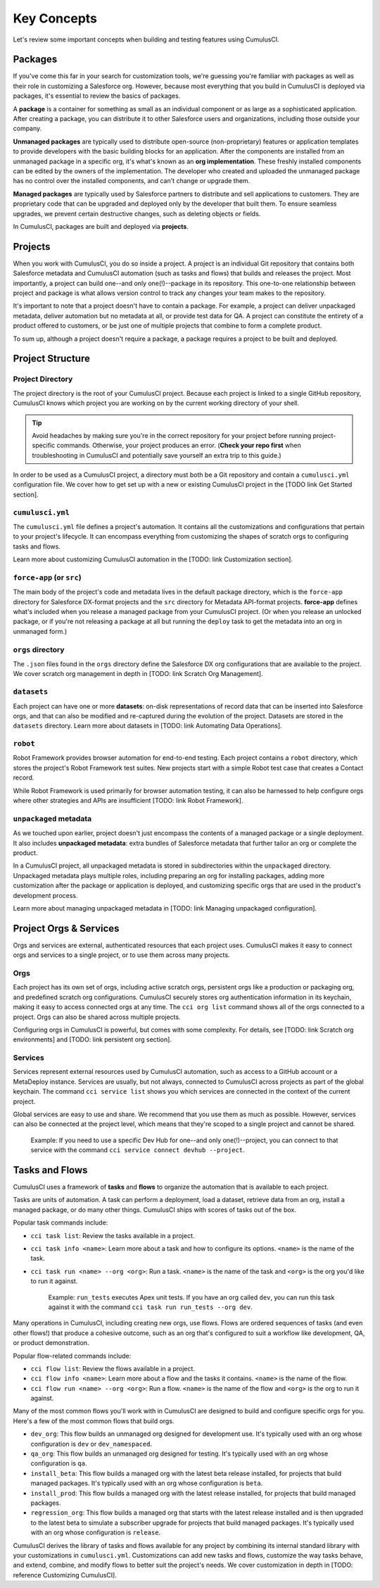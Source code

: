 Key Concepts
============

Let's review some important concepts when building and testing features using CumulusCI.

Packages
--------

If you've come this far in your search for customization tools, we're guessing you're familiar with packages as well as their role in customizing a Salesforce org. However, because most everything that you build in CumulusCI is deployed via packages, it's essential to review the basics of packages.

A **package** is a container for something as small as an individual component or as large as a sophisticated application. After creating a package, you can distribute it to other Salesforce users and organizations, including those outside your company.

**Unmanaged packages** are typically used to distribute open-source (non-proprietary) features or application templates to provide developers with the basic building blocks for an application. After the components are installed from an unmanaged package in a specific org, it's what's known as an **org implementation**. These freshly installed components can be edited by the owners of the implementation. The developer who created and uploaded the unmanaged package has no control over the installed components, and can't change or upgrade them.
 
**Managed packages** are typically used by Salesforce partners to distribute and sell applications to customers. They are proprietary code that can be upgraded and deployed only by the developer that built them. To ensure seamless upgrades, we prevent certain destructive changes, such as deleting objects or fields.

In CumulusCI, packages are built and deployed via **projects**.

Projects
--------

When you work with CumulusCI, you do so inside a project. A project is an individual Git repository that contains both Salesforce metadata and CumulusCI automation (such as tasks and flows) that builds and releases the project. Most importantly, a project can build one--and only one(!)--package in its repository. This one-to-one relationship between project and package is what allows version control to track any changes your team makes to the repository.

It's important to note that a project doesn't have to contain a package. For example, a project can deliver unpackaged metadata, deliver automation but no metadata at all, or provide test data for QA. A project can constitute the entirety of a product offered to customers, or be just one of multiple projects that combine to form a complete product.

To sum up, although a project doesn't require a package, a package requires a project to be built and deployed.


Project Structure
-----------------

Project Directory
^^^^^^^^^^^^^^^^^

The project directory is the root of your CumulusCI project. Because each project is linked to a single GitHub repository, CumulusCI knows which project you are working on by the current working directory of your shell. 

.. tip:: Avoid headaches by making sure you're in the correct repository for your project before running project-specific commands. Otherwise, your project produces an error. (**Check your repo first** when troubleshooting in CumulusCI and potentially save yourself an extra trip to this guide.)

In order to be used as a CumulusCI project, a directory must both be a Git repository and contain a ``cumulusci.yml`` configuration file. We cover how to get set up with a new or existing CumulusCI project in the [TODO link Get Started section].

``cumulusci.yml``
^^^^^^^^^^^^^^^^^

The ``cumulusci.yml`` file defines a project's automation. It contains all the customizations and configurations that pertain to your project's lifecycle. It can encompass everything from customizing the shapes of scratch orgs to configuring tasks and flows.

Learn more about customizing CumulusCI automation in the [TODO: link Customization section].

``force-app`` (or ``src``)
^^^^^^^^^^^^^^^^^^^^^^^^^^

The main body of the project's code and metadata lives in the default package directory, which is the ``force-app`` directory for Salesforce DX-format projects and the ``src`` directory for Metadata API-format projects. **force-app** defines what's included when you release a managed package from your CumulusCI project. (Or when you release an unlocked package, or if you're not releasing a package at all but running the ``deploy`` task to get the metadata into an org in unmanaged form.)

``orgs`` directory
^^^^^^^^^^^^^^^^^^

The ``.json`` files found in the ``orgs`` directory define the Salesforce DX org configurations that are available to the project. We cover scratch org management in depth in [TODO: link Scratch Org Management].

``datasets``
^^^^^^^^^^^^

Each project can have one or more **datasets**: on-disk representations of record data that can be inserted into Salesforce orgs, and that can also be modified and re-captured during the evolution of the project. Datasets are stored in the ``datasets`` directory. Learn more about datasets in [TODO: link Automating Data Operations].

``robot``
^^^^^^^^^

Robot Framework provides browser automation for end-to-end testing. Each project contains a ``robot`` directory, which stores the project's Robot Framework test suites. New projects start with a simple Robot test case that creates a Contact record.

While Robot Framework is used primarily for browser automation testing, it can also be harnessed to help configure orgs where other strategies and APIs are insufficient [TODO: link Robot Framework].

``unpackaged`` metadata
^^^^^^^^^^^^^^^^^^^^^^^

As we touched upon earlier, project doesn't just encompass the contents of a managed package or a single deployment. It also includes **unpackaged metadata**: extra bundles of Salesforce metadata that further tailor an org or complete the product.

In a CumulusCI project, all unpackaged metadata is stored in subdirectories within the ``unpackaged`` directory. Unpackaged metadata plays multiple roles, including preparing an org for installing packages, adding more customization after the package or application is deployed, and customizing specific orgs that are used in the product's development process.

Learn more about managing unpackaged metadata in [TODO: link Managing unpackaged configuration].

Project Orgs & Services
-----------------------

Orgs and services are external, authenticated resources that each project uses. CumulusCI makes it easy to connect orgs and services to a single project, or to use them across many projects.

Orgs
^^^^

Each project has its own set of orgs, including active scratch orgs, persistent orgs like a production or packaging org, and predefined scratch org configurations. CumulusCI securely stores org authentication information in its keychain, making it easy to access connected orgs at any time. The ``cci org list`` command shows all of the orgs connected to a project. Orgs can also be shared across multiple projects.

Configuring orgs in CumulusCI is powerful, but comes with some complexity. For details, see [TODO: link Scratch org environments] and [TODO: link persistent org section].

Services
^^^^^^^^

Services represent external resources used by CumulusCI automation, such as access to a GitHub account or a MetaDeploy instance. Services are usually, but not always, connected to CumulusCI across projects as part of the global keychain. The command ``cci service list`` shows you which services are connected in the context of the current project.

Global services are easy to use and share. We recommend that you use them as much as possible. However, services can also be connected at the project level, which means that they're scoped to a single project and cannot be shared.

        Example: If you need to use a specific Dev Hub for one--and only one(!)--project, you can connect to that service with the command ``cci service connect devhub --project``.

Tasks and Flows
---------------

CumulusCI uses a framework of **tasks** and **flows** to organize the automation that is available to each project.

Tasks are units of automation. A task can perform a deployment, load a dataset, retrieve data from an org, install a managed package, or do many other things. CumulusCI ships with scores of tasks out of the box.

Popular task commands include:

* ``cci task list``: Review the tasks available in a project.
* ``cci task info <name>``: Learn more about a task and how to configure its options. ``<name>`` is the name of the task.
* ``cci task run <name> --org <org>``: Run a task. ``<name>`` is the name of the task and ``<org>`` is the org you'd like to run it against.

        Example: ``run_tests`` executes Apex unit tests. If you have an org called ``dev``, you can run this task against it with the command ``cci task run run_tests --org dev``.

Many operations in CumulusCI, including creating new orgs, use flows. Flows are ordered sequences of tasks (and even other flows!) that produce a cohesive outcome, such as an org that's configured to suit a workflow like development, QA, or product demonstration.

Popular flow-related commands include:

* ``cci flow list``: Review the flows available in a project.
* ``cci flow info <name>``: Learn more about a flow and the tasks it contains. ``<name>`` is the name of the flow.
* ``cci flow run <name> --org <org>``: Run a flow. ``<name>`` is the name of the flow and ``<org>`` is the org to run it against.

Many of the most common flows you'll work with in CumulusCI are designed to build and configure specific orgs for you. Here's a few of the most common flows that build orgs.

* ``dev_org``: This flow builds an unmanaged org designed for development use. It's typically used with an org whose configuration is ``dev`` or ``dev_namespaced``.
* ``qa_org``: This flow builds an unmanaged org designed for testing. It's typically used with an org whose configuration is ``qa``.
* ``install_beta``: This flow builds a managed org with the latest beta release installed, for projects that build managed packages. It's typically used with an org whose configuration is ``beta``.
* ``install_prod``: This flow builds a managed org with the latest release installed, for projects that build managed packages.
* ``regression_org``: This flow builds a managed org that starts with the latest release installed and is then upgraded to the latest beta to simulate a subscriber upgrade for projects that build managed packages. It's typically used with an org whose configuration is ``release``.

CumulusCI derives the library of tasks and flows available for any project by combining its internal standard library with your customizations in ``cumulusci.yml``. Customizations can add new tasks and flows, customize the way tasks behave, and extend, combine, and modify flows to better suit the project's needs. We cover customization in depth in [TODO: reference Customizing CumulusCI].
